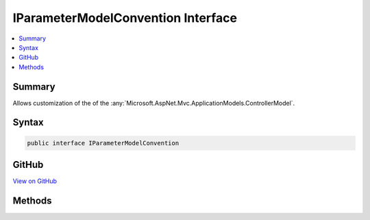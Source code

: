 

IParameterModelConvention Interface
===================================



.. contents:: 
   :local:



Summary
-------

Allows customization of the of the :any:`Microsoft.AspNet.Mvc.ApplicationModels.ControllerModel`\.











Syntax
------

.. code-block:: csharp

   public interface IParameterModelConvention





GitHub
------

`View on GitHub <https://github.com/aspnet/apidocs/blob/master/aspnet/mvc/src/Microsoft.AspNet.Mvc.Core/ApplicationModels/IParameterModelConvention.cs>`_





.. dn:interface:: Microsoft.AspNet.Mvc.ApplicationModels.IParameterModelConvention

Methods
-------

.. dn:interface:: Microsoft.AspNet.Mvc.ApplicationModels.IParameterModelConvention
    :noindex:
    :hidden:

    
    .. dn:method:: Microsoft.AspNet.Mvc.ApplicationModels.IParameterModelConvention.Apply(Microsoft.AspNet.Mvc.ApplicationModels.ParameterModel)
    
        
    
        Called to apply the convention to the :any:`Microsoft.AspNet.Mvc.ApplicationModels.ParameterModel`\.
    
        
        
        
        :param parameter: The .
        
        :type parameter: Microsoft.AspNet.Mvc.ApplicationModels.ParameterModel
    
        
        .. code-block:: csharp
    
           void Apply(ParameterModel parameter)
    

